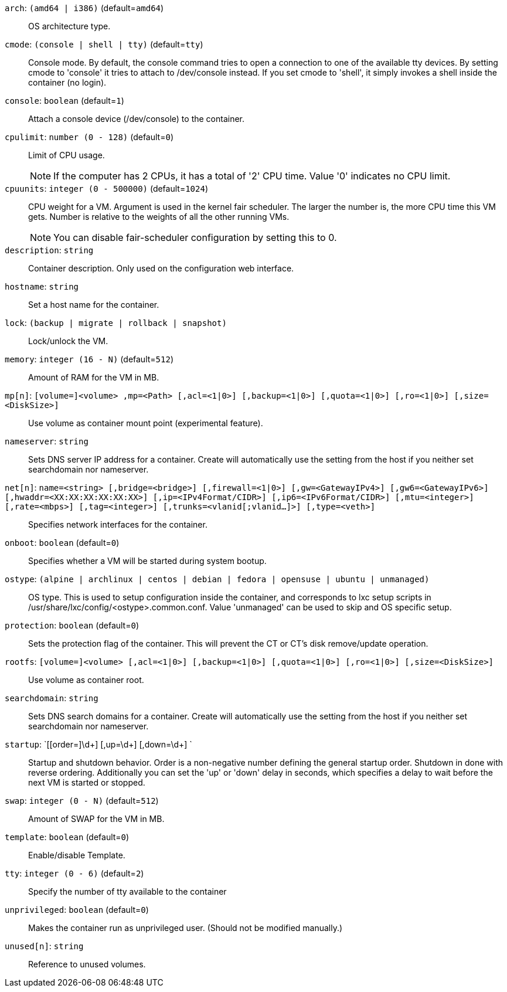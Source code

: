 `arch`: `(amd64 | i386)` (default=`amd64`)::

OS architecture type.

`cmode`: `(console | shell | tty)` (default=`tty`)::

Console mode. By default, the console command tries to open a connection to
one of the available tty devices. By setting cmode to 'console' it tries to
attach to /dev/console instead. If you set cmode to 'shell', it simply
invokes a shell inside the container (no login).

`console`: `boolean` (default=`1`)::

Attach a console device (/dev/console) to the container.

`cpulimit`: `number (0 - 128)` (default=`0`)::

Limit of CPU usage.
+
NOTE: If the computer has 2 CPUs, it has a total of '2' CPU time. Value '0'
indicates no CPU limit.

`cpuunits`: `integer (0 - 500000)` (default=`1024`)::

CPU weight for a VM. Argument is used in the kernel fair scheduler. The
larger the number is, the more CPU time this VM gets. Number is relative to
the weights of all the other running VMs.
+
NOTE: You can disable fair-scheduler configuration by setting this to 0.

`description`: `string` ::

Container description. Only used on the configuration web interface.

`hostname`: `string` ::

Set a host name for the container.

`lock`: `(backup | migrate | rollback | snapshot)` ::

Lock/unlock the VM.

`memory`: `integer (16 - N)` (default=`512`)::

Amount of RAM for the VM in MB.

`mp[n]`: `[volume=]<volume> ,mp=<Path> [,acl=<1|0>] [,backup=<1|0>] [,quota=<1|0>] [,ro=<1|0>] [,size=<DiskSize>]` ::

Use volume as container mount point (experimental feature).

`nameserver`: `string` ::

Sets DNS server IP address for a container. Create will automatically use
the setting from the host if you neither set searchdomain nor nameserver.

`net[n]`: `name=<string> [,bridge=<bridge>] [,firewall=<1|0>] [,gw=<GatewayIPv4>] [,gw6=<GatewayIPv6>] [,hwaddr=<XX:XX:XX:XX:XX:XX>] [,ip=<IPv4Format/CIDR>] [,ip6=<IPv6Format/CIDR>] [,mtu=<integer>] [,rate=<mbps>] [,tag=<integer>] [,trunks=<vlanid[;vlanid...]>] [,type=<veth>]` ::

Specifies network interfaces for the container.

`onboot`: `boolean` (default=`0`)::

Specifies whether a VM will be started during system bootup.

`ostype`: `(alpine | archlinux | centos | debian | fedora | opensuse | ubuntu | unmanaged)` ::

OS type. This is used to setup configuration inside the container, and
corresponds to lxc setup scripts in
/usr/share/lxc/config/<ostype>.common.conf. Value 'unmanaged' can be used
to skip and OS specific setup.

`protection`: `boolean` (default=`0`)::

Sets the protection flag of the container. This will prevent the CT or CT's
disk remove/update operation.

`rootfs`: `[volume=]<volume> [,acl=<1|0>] [,backup=<1|0>] [,quota=<1|0>] [,ro=<1|0>] [,size=<DiskSize>]` ::

Use volume as container root.

`searchdomain`: `string` ::

Sets DNS search domains for a container. Create will automatically use the
setting from the host if you neither set searchdomain nor nameserver.

`startup`: `[[order=]\d+] [,up=\d+] [,down=\d+] ` ::

Startup and shutdown behavior. Order is a non-negative number defining the
general startup order. Shutdown in done with reverse ordering. Additionally
you can set the 'up' or 'down' delay in seconds, which specifies a delay to
wait before the next VM is started or stopped.

`swap`: `integer (0 - N)` (default=`512`)::

Amount of SWAP for the VM in MB.

`template`: `boolean` (default=`0`)::

Enable/disable Template.

`tty`: `integer (0 - 6)` (default=`2`)::

Specify the number of tty available to the container

`unprivileged`: `boolean` (default=`0`)::

Makes the container run as unprivileged user. (Should not be modified
manually.)

`unused[n]`: `string` ::

Reference to unused volumes.

